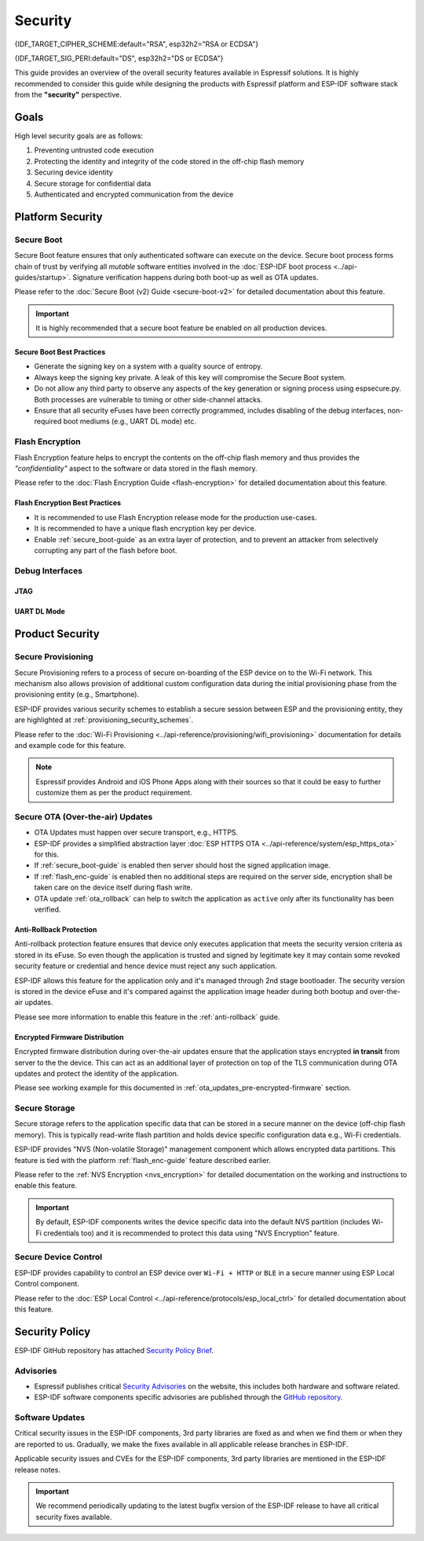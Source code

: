 Security
========

{IDF_TARGET_CIPHER_SCHEME:default="RSA", esp32h2="RSA or ECDSA"}

{IDF_TARGET_SIG_PERI:default="DS", esp32h2="DS or ECDSA"}

This guide provides an overview of the overall security features available in Espressif solutions. It is highly recommended to consider this guide while designing the products with Espressif platform and ESP-IDF software stack from the **"security"** perspective.

Goals
-----

High level security goals are as follows:

#. Preventing untrusted code execution
#. Protecting the identity and integrity of the code stored in the off-chip flash memory
#. Securing device identity
#. Secure storage for confidential data
#. Authenticated and encrypted communication from the device

Platform Security
-----------------

.. _secure_boot-guide:

Secure Boot
~~~~~~~~~~~

Secure Boot feature ensures that only authenticated software can execute on the device. Secure boot process forms chain of trust by verifying all *mutable* software entities involved in the :doc:`ESP-IDF boot process <../api-guides/startup>`. Signature verification happens during both boot-up as well as OTA updates.

Please refer to the :doc:`Secure Boot (v2) Guide <secure-boot-v2>` for detailed documentation about this feature.

.. only:: esp32

    For ESP32 before ECO3, please refer to :doc:`Secure Boot (v1) Guide <secure-boot-v1>`.

.. important::

    It is highly recommended that a secure boot feature be enabled on all production devices.

Secure Boot Best Practices
^^^^^^^^^^^^^^^^^^^^^^^^^^

* Generate the signing key on a system with a quality source of entropy.
* Always keep the signing key private. A leak of this key will compromise the Secure Boot system.
* Do not allow any third party to observe any aspects of the key generation or signing process using espsecure.py. Both processes are vulnerable to timing or other side-channel attacks.
* Ensure that all security eFuses have been correctly programmed, includes disabling of the debug interfaces, non-required boot mediums (e.g., UART DL mode) etc.


.. _flash_enc-guide:

Flash Encryption
~~~~~~~~~~~~~~~~

Flash Encryption feature helps to encrypt the contents on the off-chip flash memory and thus provides the *"confidentiality"* aspect to the software or data stored in the flash memory.

Please refer to the :doc:`Flash Encryption Guide <flash-encryption>` for detailed documentation about this feature.

.. only:: SOC_SPIRAM_SUPPORTED and not esp32

    If {IDF_TARGET_NAME} has external SPI RAM interfaced, then its contents would also be encrypted/decrypted through the MMU's flash cache, provided Flash Encryption is enabled. This provides an additional safety layer for the data stored in the SPI RAM and hence configuration like ``CONFIG_MBEDTLS_EXTERNAL_MEM_ALLOC`` can be safely enabled in this case.

Flash Encryption Best Practices
^^^^^^^^^^^^^^^^^^^^^^^^^^^^^^^

* It is recommended to use Flash Encryption release mode for the production use-cases.
* It is recommended to have a unique flash encryption key per device.
* Enable :ref:`secure_boot-guide` as an extra layer of protection, and to prevent an attacker from selectively corrupting any part of the flash before boot.


.. only:: SOC_DIG_SIGN_SUPPORTED

    Device Identity
    ~~~~~~~~~~~~~~~

    Digital Signature Peripheral in {IDF_TARGET_NAME} produces hardware accelerated RSA digital signatures (with assistance of HMAC), without the RSA private key being accessible by software. This allows the private key to be kept secured on the device without anyone other than the device hardware being able to access it.

    .. only:: SOC_ECDSA_SUPPORTED

        {IDF_TARGET_NAME} also supportes ECDSA peripheral for generating hardware-accelerated ECDSA digital signatures. ECDSA private key can be directly programmed in an eFuse block and marked as read protected from the software.

    {IDF_TARGET_SIG_PERI} peripheral can help to establish the **Secure Device Identity** to the remote endpoint, e.g., in the case of TLS mutual authentication based on the {IDF_TARGET_CIPHER_SCHEME} cipher scheme.

    .. only:: not SOC_ECDSA_SUPPORTED

        Please refer to the :doc:`../api-reference/peripherals/ds` for detailed documentation.

    .. only:: SOC_ECDSA_SUPPORTED

        Please refer to the :doc:`../api-reference/peripherals/ecdsa` and :doc:`../api-reference/peripherals/ds` guides for detailed documentation.

.. only:: SOC_MEMPROT_SUPPORTED or SOC_CPU_IDRAM_SPLIT_USING_PMP

    Memory Protection
    ~~~~~~~~~~~~~~~~~

    {IDF_TARGET_NAME} supports "Memory Protection" scheme (either through architecture or special peripheral like PMS) which provides an ability to enforce and monitor permission attributes to memory (and peripherals in some cases). ESP-IDF application startup code configures the permissions attributes like Read/Write access on data memories and Read/Execute access on instruction memories using this peripheral. If there is any attempt made that breaks these permission attributes (e.g., a write operation to instruction memory region) then a violation interrupt is raised, and it results in system panic.

    This feature depends on the config option :ref:`CONFIG_ESP_SYSTEM_MEMPROT_FEATURE` and it is kept default enabled. Please note that the API for this feature is ``private`` and used exclusively by ESP-IDF code only.

    .. note:: This feature can help to prevent the possibility of remote code injection due to the existing vulnerabilities in the software.

.. only:: SOC_CRYPTO_DPA_PROTECTION_SUPPORTED or SOC_AES_SUPPORT_PSEUDO_ROUND_FUNCTION

    Protection Against Side-Channel Attacks
    ~~~~~~~~~~~~~~~~~~~~~~~~~~~~~~~~~~~~~~~

    DPA (Differential Power Analysis) Protection
    ^^^^^^^^^^^^^^^^^^^^^^^^^^^^^^^^^^^^^^^^^^^^

    {IDF_TARGET_NAME} has support for protection mechanisms against the Differential Power Analysis related security attacks. DPA protection dynamically adjusts the clock frequency of the crypto peripherals, thereby blurring the power consumption trajectory during its operation. Based on the configured DPA security level, the clock variation range changes. Please refer to the TRM for more details on this topic.
    :ref:`CONFIG_ESP_CRYPTO_DPA_PROTECTION_LEVEL` can help to select the DPA level. Higher level means better security, but it can also have an associated performance impact. By default, the lowest DPA level is kept enabled but it can be modified based on the security requirement.

    .. note:: Please note that hardware :doc:`RNG <../api-reference/system/random>` must be enabled for DPA protection to work correctly.

    .. only:: SOC_AES_SUPPORT_PSEUDO_ROUND_FUNCTION

        AES Peripheral's Pseudo-Round Function
        ^^^^^^^^^^^^^^^^^^^^^^^^^^^^^^^^^^^^^^

        {IDF_TARGET_NAME} incorporates a pseudo-round function in the AES peripheral, thus enabling the peripheral to randomly insert pseudo-rounds before and after the original operation rounds and also generate a pseudo key to perform these dummy operations.
        These operations do not alter the original result, but they increase the complexity to perform side channel analysis attacks by randomizing the power profile.

        :ref:`CONFIG_MBEDTLS_AES_USE_PSEUDO_ROUND_FUNC_STRENGTH` can be used to select the strength of the pseudo-round function. Increasing the strength improves the security provided, but would slow down the encrryption/decryption operations.


        .. list-table:: Performance impact on AES operations per strength level
            :widths: 10 10
            :header-rows: 1
            :align: center

            * - **Strength**
              - **Performance Impact** [#]_
            * - Low
              - 20.9 %
            * - Medium
              - 47.6 %
            * - High
              - 72.4 %

        .. [#] The above performance numbers have been calculated using the AES performance test of the mbedtls test application :component_file:`test_aes_perf.c <mbedtls/test_apps/main/test_aes_perf.c>`.

        Considering the above performance impact, ESP-IDF by-default does not enable the pseudo-round function to avoid any performance-related degrade. But it is recommended to enable the pseudo-round function for better security.


Debug Interfaces
~~~~~~~~~~~~~~~~

JTAG
^^^^

.. list::

    - JTAG interfaces stays disabled if any of the security features are enabled, please refer to :ref:`jtag-debugging-security-features` for more information.
    - JTAG interface can also be disabled in the absence of any other security features using :ref:`efuse_API`.
    :SOC_HMAC_SUPPORTED: - {IDF_TARGET_NAME} supports soft disabling the JTAG interface and it can be re-enabled by programming a secret key through HMAC. (:ref:`hmac_for_enabling_jtag`)

UART DL Mode
^^^^^^^^^^^^

.. only:: esp32

    For ESP32 ECO3 case, UART Download mode stays disabled if any of the security features are enabled in their release configuration. Alternatively, it can also be disabled by calling :cpp:func:`esp_efuse_disable_rom_download_mode` at runtime.

    .. important::
        If UART Download mode is disabled then ``esptool`` can not work on the device.

.. only:: SOC_SUPPORTS_SECURE_DL_MODE

    In {IDF_TARGET_NAME}, Secure UART Download mode gets activated if any of the security features are enabled.

    * Secure UART Download mode can also be enabled by calling :cpp:func:`esp_efuse_enable_rom_secure_download_mode`.
    * This mode does not allow any arbitrary code to execute if downloaded through the UART download mode.
    * It also limits the available commands in Download mode to update SPI config, changing baud rate, basic flash write and a command to return a summary of currently enabled security features (`get_security_info`).
    * To disable Download Mode entirely select the :ref:`CONFIG_SECURE_UART_ROM_DL_MODE` to "Permanently disable ROM Download Mode (recommended)" or call :cpp:func:`esp_efuse_disable_rom_download_mode` at runtime.

    .. important::
        In Secure UART Download mode, ``esptool`` can only work with the argument ``--no-stub``.

.. only:: SOC_WIFI_SUPPORTED

    Network Security
    ----------------

    Wi-Fi
    ~~~~~

    In addition to the traditional security methods (WEP/WPA-TKIP/WPA2-CCMP), Wi-Fi driver in ESP-IDF also supports additional state-of-the-art security protocols. Please refer to the :doc:`Wi-Fi Security <../api-guides/wifi-security>` for detailed documentation.

    TLS (Transport Layer Security)
    ~~~~~~~~~~~~~~~~~~~~~~~~~~~~~~

    It is recommended to use TLS (Transport Layer Security) in all external communications, e.g., cloud communication, OTA updates etc. from the ESP device. ESP-IDF supports :doc:`mbedTLS <../api-reference/protocols/mbedtls>` as the official TLS stack.

    TLS is default integrated in :doc:`ESP HTTP Client <../api-reference/protocols/esp_http_client>`, :doc:`ESP HTTPS Server <../api-reference/protocols/esp_https_server>` and several other components that ship with ESP-IDF.

    .. note::
        It is recommended to use ESP-IDF protocol components in their default configuration which has been ensured to be secure. Disabling HTTPS and similar security critical configurations should be avoided.

    ESP-TLS Abstraction
    ^^^^^^^^^^^^^^^^^^^

    ESP-IDF provides an abstraction layer for most used TLS functionalities and hence it is recommended that an application makes use of the API exposed by :doc:`ESP-TLS <../api-reference/protocols/esp_tls>`.

    :ref:`esp_tls_server_verification` section highlights diverse ways in which the identity of server could be established on the device side.

    ESP Certificate Bundle
    ^^^^^^^^^^^^^^^^^^^^^^

    The :doc:`ESP x509 Certificate Bundle <../api-reference/protocols/esp_crt_bundle>` API provides an easy way to include a bundle of custom x509 root certificates for TLS server verification. The certificate bundle is the easiest way to verify the identity of almost all standard TLS servers.

    .. important::
        It is highly recommended to verify the identity of the server (based on X.509 certificates) to avoid establishing communication with the *fake* server.


Product Security
----------------

Secure Provisioning
~~~~~~~~~~~~~~~~~~~

Secure Provisioning refers to a process of secure on-boarding of the ESP device on to the Wi-Fi network. This mechanism also allows provision of additional custom configuration data during the initial provisioning phase from the provisioning entity (e.g., Smartphone).

ESP-IDF provides various security schemes to establish a secure session between ESP and the provisioning entity, they are highlighted at :ref:`provisioning_security_schemes`.

Please refer to the :doc:`Wi-Fi Provisioning <../api-reference/provisioning/wifi_provisioning>` documentation for details and example code for this feature.

.. note::

    Espressif provides Android and iOS Phone Apps along with their sources so that it could be easy to further customize them as per the product requirement.

Secure OTA (Over-the-air) Updates
~~~~~~~~~~~~~~~~~~~~~~~~~~~~~~~~~

- OTA Updates must happen over secure transport, e.g., HTTPS.
- ESP-IDF provides a simplified abstraction layer :doc:`ESP HTTPS OTA <../api-reference/system/esp_https_ota>` for this.
- If :ref:`secure_boot-guide` is enabled then server should host the signed application image.
- If :ref:`flash_enc-guide` is enabled then no additional steps are required on the server side, encryption shall be taken care on the device itself during flash write.
- OTA update :ref:`ota_rollback` can help to switch the application as ``active`` only after its functionality has been verified.


Anti-Rollback Protection
^^^^^^^^^^^^^^^^^^^^^^^^

Anti-rollback protection feature ensures that device only executes application that meets the security version criteria as stored in its eFuse. So even though the application is trusted and signed by legitimate key it may contain some revoked security feature or credential and hence device must reject any such application.

ESP-IDF allows this feature for the application only and it's managed through 2nd stage bootloader. The security version is stored in the device eFuse and it's compared against the application image header during both bootup and over-the-air updates.

Please see more information to enable this feature in the :ref:`anti-rollback` guide.

Encrypted Firmware Distribution
^^^^^^^^^^^^^^^^^^^^^^^^^^^^^^^

Encrypted firmware distribution during over-the-air updates ensure that the application stays encrypted **in transit** from server to the the device. This can act as an additional layer of protection on top of the TLS communication during OTA updates and protect the identity of the application.

Please see working example for this documented in :ref:`ota_updates_pre-encrypted-firmware` section.

Secure Storage
~~~~~~~~~~~~~~

Secure storage refers to the application specific data that can be stored in a secure manner on the device (off-chip flash memory). This is typically read-write flash partition and holds device specific configuration data e.g., Wi-Fi credentials.

ESP-IDF provides "NVS (Non-volatile Storage)" management component which allows encrypted data partitions. This feature is tied with the platform :ref:`flash_enc-guide` feature described earlier.

Please refer to the :ref:`NVS Encryption <nvs_encryption>` for detailed documentation on the working and instructions to enable this feature.

.. important::

    By default, ESP-IDF components writes the device specific data into the default NVS partition (includes Wi-Fi credentials too) and it is recommended to protect this data using "NVS Encryption" feature.

Secure Device Control
~~~~~~~~~~~~~~~~~~~~~

ESP-IDF provides capability to control an ESP device over ``Wi-Fi + HTTP`` or ``BLE`` in a secure manner using ESP Local Control component.

Please refer to the :doc:`ESP Local Control <../api-reference/protocols/esp_local_ctrl>` for detailed documentation about this feature.

Security Policy
---------------

ESP-IDF GitHub repository has attached `Security Policy Brief`_.

Advisories
~~~~~~~~~~

- Espressif publishes critical `Security Advisories`_ on the website, this includes both hardware and software related.
- ESP-IDF software components specific advisories are published through the `GitHub repository`_.

Software Updates
~~~~~~~~~~~~~~~~

Critical security issues in the ESP-IDF components, 3rd party libraries are fixed as and when we find them or when they are reported to us. Gradually, we make the fixes available in all applicable release branches in ESP-IDF.

Applicable security issues and CVEs for the ESP-IDF components, 3rd party libraries are mentioned in the ESP-IDF release notes.

.. important::

    We recommend periodically updating to the latest bugfix version of the ESP-IDF release to have all critical security fixes available.


.. _`Security Policy Brief`: https://github.com/espressif/esp-idf/blob/master/SECURITY.md
.. _`Security Advisories`: https://www.espressif.com/en/support/documents/advisories
.. _`GitHub repository`: https://github.com/espressif/esp-idf/security/advisories
